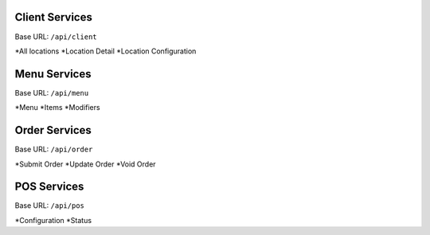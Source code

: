 
Client Services
===============
Base URL:
``/api/client``

*All locations
*Location Detail
*Location Configuration

Menu Services
===============
Base URL:
``/api/menu``

*Menu
*Items
*Modifiers

Order Services
===============
Base URL:
``/api/order``

*Submit Order
*Update Order
*Void Order


POS Services
===============
Base URL:
``/api/pos``

*Configuration
*Status

